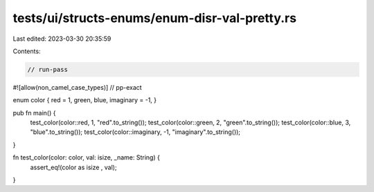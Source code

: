 tests/ui/structs-enums/enum-disr-val-pretty.rs
==============================================

Last edited: 2023-03-30 20:35:59

Contents:

.. code-block:: rs

    // run-pass
#![allow(non_camel_case_types)]
// pp-exact


enum color { red = 1, green, blue, imaginary = -1, }

pub fn main() {
    test_color(color::red, 1, "red".to_string());
    test_color(color::green, 2, "green".to_string());
    test_color(color::blue, 3, "blue".to_string());
    test_color(color::imaginary, -1, "imaginary".to_string());
}

fn test_color(color: color, val: isize, _name: String) {
    assert_eq!(color as isize , val);
}


